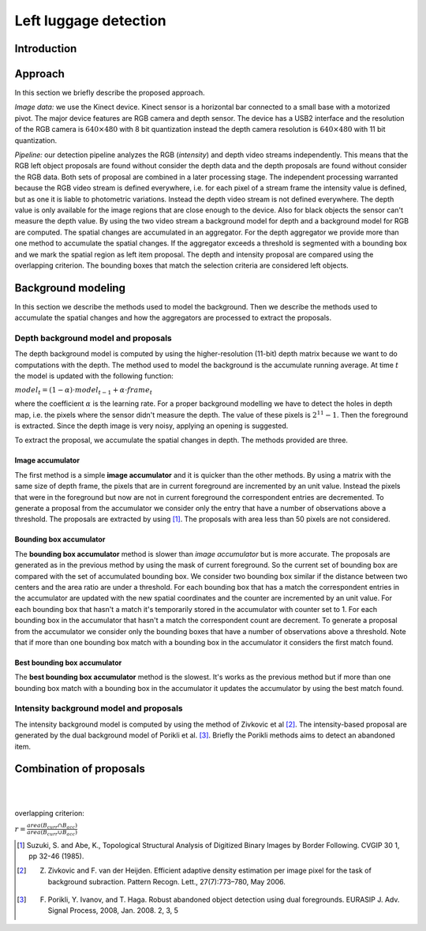 =======================
Left luggage detection
=======================

Introduction
------------------

Approach
------------------
In this section we briefly describe the proposed approach.

*Image data:* we use the Kinect device. Kinect sensor is a horizontal bar connected to a small base with a motorized pivot. The major device features are RGB camera and depth sensor. 
The device has a USB2 interface and the resolution of the RGB camera is 
:math:`640 \times 480` with 8 bit quantization instead the depth camera resolution is :math:`640 \times 480` with 11 bit quantization.

*Pipeline:* our detection pipeline analyzes the RGB (*intensity*) and depth video streams independently. This means that the RGB left object proposals are found without consider the depth data and the depth proposals are found without consider the RGB data. 
Both sets of proposal are combined in a later processing stage. The independent processing warranted because the RGB video stream is defined everywhere, i.e. for each pixel of a stream frame the intensity value is defined, but as one it is liable to photometric variations. Instead the depth video stream is not defined everywhere. The depth value is only available for the image regions that are close enough to the device. Also for black objects the sensor can't measure the depth value.
By using the two video stream a background model for depth and a background model for RGB are computed. 
The spatial changes are accumulated in an aggregator. For the depth aggregator we provide more than one method to accumulate the spatial changes. If the aggregator exceeds a threshold is segmented with a bounding box and we mark the spatial region as left item proposal. The depth and intensity proposal are compared using the overlapping criterion. The bounding boxes that match the selection criteria are considered left objects.

Background modeling
--------------------
In this section we describe the methods used to model the background. Then we describe the methods used to accumulate the spatial changes and how the aggregators are processed to extract the proposals.

Depth background model and proposals
````````````````````````````````````
The depth background model is computed by using the higher-resolution (11-bit) depth matrix because we want to do computations with the depth. The method used to model the background is the accumulate running average. At time :math:`t` the model is updated with the following function:

:math:`model_{t} = (1-\alpha) \cdot model_{t-1} + \alpha \cdot frame_{t}`

where the coefficient :math:`\alpha` is the learning rate. For a proper background modelling we have to detect the holes in depth map, i.e. the pixels where the sensor didn't measure the depth. The value of these pixels is :math:`2^{11}-1`. Then the foreground is extracted.
Since the depth image is very noisy, applying an opening is suggested.

To extract the proposal, we accumulate the spatial changes in depth. The methods provided are three.

Image accumulator
^^^^^^^^^^^^^^^^^^
The first method is a simple **image accumulator** and it is quicker than the other methods. By using a matrix with the same size of depth frame, the pixels that are in current foreground are incremented by an unit value. Instead the pixels that were in the foreground but now are not in current foreground the correspondent entries are decremented. To generate a proposal from the accumulator we consider only the entry that have a number of observations above a threshold. The proposals are extracted by using [#note1]_. The proposals with area less than 50 pixels are not considered.

Bounding box accumulator
^^^^^^^^^^^^^^^^^^^^^^^^^
The **bounding box accumulator** method is slower than *image accumulator* but is more accurate. The 
proposals are generated as in the previous method by using the mask of current foreground. So the current set of bounding box are compared with the set of accumulated bounding box. We consider two bounding box similar if the distance between two centers and the area ratio are under a threshold. For each bounding box that has a match the correspondent entries in the accumulator are updated with the new spatial coordinates and the counter are incremented by an unit value. For each bounding box that hasn't a match it's temporarily stored in the accumulator with counter set to 1. For each bounding box in the accumulator that hasn't a match the correspondent count are decrement. To generate a proposal from the accumulator we consider only the bounding boxes that have a number of observations above a threshold. Note that if more than one bounding box match with a bounding box in the accumulator it considers the first match found.
	
Best bounding box accumulator
^^^^^^^^^^^^^^^^^^^^^^^^^^^^^^^
The **best bounding box accumulator** method is the slowest. It's works as the previous method but if more than one bounding box match with a bounding box in the accumulator it updates the accumulator by using the best match found.

Intensity background model and proposals
````````````````````````````````````````
The intensity background model is computed by using the method of Zivkovic et al [#note2]_. 
The intensity-based proposal are generated by the dual background model of Porikli et al. [#note3]_. 
Briefly the Porikli methods aims to detect an abandoned item.

Combination of proposals
-------------------------





.. image:: img/example1.png
   :height: 480
   :width: 640
   :scale: 80
   :alt: alternate text in do lo mette?

|
|


overlapping criterion:

:math:`r = \frac{area \left(B_{curr} \cap B_{acc} \right)}{area \left(B_{curr} \cup B_{acc} \right)}`


.. [#note1] Suzuki, S. and Abe, K., Topological Structural Analysis of Digitized Binary Images by Border Following. CVGIP 30 1, pp 32-46 (1985).
.. [#note2] Z. Zivkovic and F. van der Heijden. Efficient adaptive density estimation per image pixel for the task of background subraction. Pattern Recogn. Lett., 27(7):773–780, May 2006.
.. [#note3] F. Porikli, Y. Ivanov, and T. Haga. Robust abandoned object detection using dual foregrounds. EURASIP J. Adv. Signal Process, 2008, Jan. 2008. 2, 3, 5